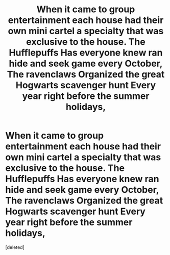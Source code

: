 #+TITLE: When it came to group entertainment each house had their own mini cartel a specialty that was exclusive to the house. The Hufflepuffs Has everyone knew ran hide and seek game every October, The ravenclaws Organized the great Hogwarts scavenger hunt Every year right before the summer holidays,

* When it came to group entertainment each house had their own mini cartel a specialty that was exclusive to the house. The Hufflepuffs Has everyone knew ran hide and seek game every October, The ravenclaws Organized the great Hogwarts scavenger hunt Every year right before the summer holidays,
:PROPERTIES:
:Score: 4
:DateUnix: 1597110871.0
:DateShort: 2020-Aug-11
:FlairText: Prompt
:END:
[deleted]

